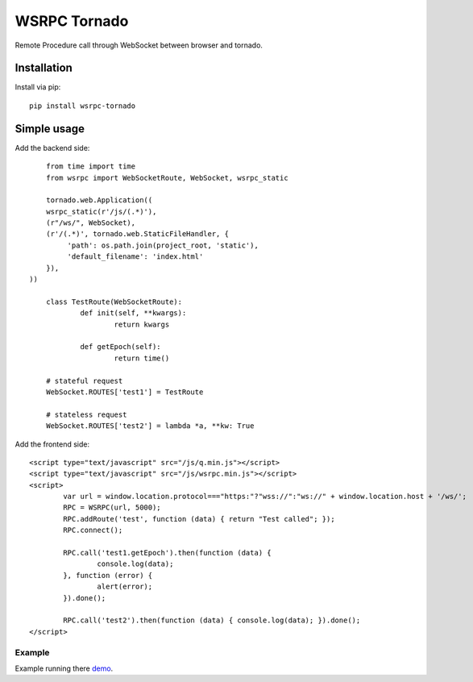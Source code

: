 WSRPC Tornado
=============

Remote Procedure call through WebSocket between browser and tornado.

Installation
------------

Install via pip::

	pip install wsrpc-tornado


Simple usage
------------

Add the backend side::

	from time import time
	from wsrpc import WebSocketRoute, WebSocket, wsrpc_static

	tornado.web.Application((
        wsrpc_static(r'/js/(.*)'),
        (r"/ws/", WebSocket),
        (r'/(.*)', tornado.web.StaticFileHandler, {
             'path': os.path.join(project_root, 'static'),
             'default_filename': 'index.html'
        }),
    ))

	class TestRoute(WebSocketRoute):
		def init(self, **kwargs):
			return kwargs

		def getEpoch(self):
			return time()

	# stateful request
	WebSocket.ROUTES['test1'] = TestRoute

	# stateless request
	WebSocket.ROUTES['test2'] = lambda *a, **kw: True

Add the frontend side::

	<script type="text/javascript" src="/js/q.min.js"></script>
	<script type="text/javascript" src="/js/wsrpc.min.js"></script>
	<script>
		var url = window.location.protocol==="https:"?"wss://":"ws://" + window.location.host + '/ws/';
		RPC = WSRPC(url, 5000);
		RPC.addRoute('test', function (data) { return "Test called"; });
		RPC.connect();

		RPC.call('test1.getEpoch').then(function (data) {
			console.log(data);
		}, function (error) {
			alert(error);
		}).done();

		RPC.call('test2').then(function (data) { console.log(data); }).done();
	</script>


Example
+++++++

Example running there demo_.


.. _demo: http://wsrpc.mosquito.su/